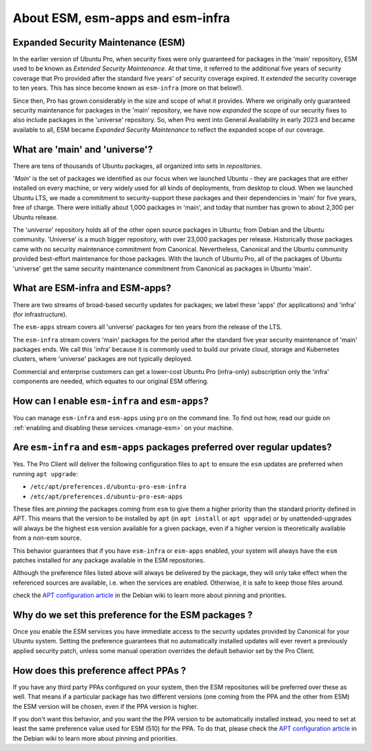 .. _expl-ESM:

About ESM, esm-apps and esm-infra
*********************************

Expanded Security Maintenance (ESM)
===================================

In the earlier version of Ubuntu Pro, when security fixes were only guaranteed
for packages in the 'main' repository, ESM used to be known as *Extended
Security Maintenance*. At that time, it referred to the additional five years
of security coverage that Pro provided after the standard five years' of
security coverage expired. It *extended* the security coverage to ten years.
This has since become known as ``esm-infra`` (more on that below!).

Since then, Pro has grown considerably in the size and scope of what it
provides. Where we originally only guaranteed security maintenance for
packages in the 'main' repository, we have now *expanded* the scope of our
security fixes to also include packages in the 'universe' repository. So, when
Pro went into General Availability in early 2023 and became available to all,
ESM became *Expanded Security Maintenance* to reflect the expanded scope of
our coverage.

What are 'main' and 'universe'?
===============================

There are tens of thousands of Ubuntu packages, all organized into sets in
*repositories*.

'*Main*' is the set of packages we identified as our focus when we launched
Ubuntu - they are packages that are either installed on every machine, or very
widely used for all kinds of deployments, from desktop to cloud. When we
launched Ubuntu LTS, we made a commitment to security-support these packages
and their dependencies in 'main' for five years, free of charge. There were
initially about 1,000 packages in 'main', and today that number has grown to
about 2,300 per Ubuntu release.

The '*universe*' repository holds all of the other open source packages in
Ubuntu; from Debian and the Ubuntu community. 'Universe' is a much bigger
repository, with over 23,000 packages per release. Historically those packages
came with no security maintenance commitment from Canonical. Nevertheless,
Canonical and the Ubuntu community provided best-effort maintenance for those
packages. With the launch of Ubuntu Pro, all of the packages of Ubuntu
'universe' get the same security maintenance commitment from Canonical as
packages in Ubuntu 'main'.

What are ESM-infra and ESM-apps?
================================

There are two streams of broad-based security updates for packages; we label
these 'apps' (for applications) and 'infra' (for infrastructure).

The ``esm-apps`` stream covers all 'universe' packages for ten years from the
release of the LTS. 

The ``esm-infra`` stream covers 'main' packages for the period after the
standard five year security maintenance of 'main' packages ends. We call this
'infra' because it is commonly used to build our private cloud, storage and
Kubernetes clusters, where 'universe' packages are not typically deployed. 

Commercial and enterprise customers can get a lower-cost Ubuntu Pro
(infra-only) subscription only the 'infra' components are needed, which equates
to our original ESM offering.

How can I enable ``esm-infra`` and ``esm-apps``?
================================================

You can manage ``esm-infra`` and ``esm-apps`` using ``pro`` on the command
line. To find out how, read our guide on
:ref:`enabling and disabling these services <manage-esm>` on your machine.

Are ``esm-infra`` and ``esm-apps`` packages preferred over regular updates?
===========================================================================

Yes. The Pro Client will deliver the following configuration files to ``apt``
to ensure the ``esm`` updates are preferred when running ``apt upgrade``:

- ``/etc/apt/preferences.d/ubuntu-pro-esm-infra``
- ``/etc/apt/preferences.d/ubuntu-pro-esm-apps``

These files are *pinning* the packages coming from ``esm`` to give them a higher
priority than the standard priority defined in APT. This means that the version to be
installed by ``apt`` (in ``apt install`` or ``apt upgrade``) or by unattended-upgrades will
always be the highest ``esm`` version available for a given package, even if a
higher version is theoretically available from a non-esm source.

This behavior guarantees that if you have ``esm-infra`` or ``esm-apps`` enabled,
your system will always have the ``esm`` patches installed for any package
available in the ESM repositories.

Although the preference files listed above will always be delivered by the
package, they will only take effect when the referenced sources are available, i.e. when the services are enabled. Otherwise, it
is safe to keep those files around.

check the `APT configuration article`_ in the Debian wiki to learn more about
pinning and priorities.

Why do we set this preference for the ESM packages ?
====================================================

Once you enable the ESM services you have immediate access to the security
updates provided by Canonical for your Ubuntu system. Setting the preference
guarantees that no automatically installed updates will ever revert a
previously applied security patch, unless some manual operation overrides the
default behavior set by the Pro Client.

How does this preference affect PPAs ?
======================================

If you have any third party PPAs configured on your system, then the ESM
repositories will be preferred over these as well. That means if a
particular package has two different versions (one coming from the
PPA and the other from ESM) the ESM version will be chosen, even if the
PPA version is higher.

If you don't want this behavior, and you want the the PPA version to be
automatically installed instead, you need to set at least the same preference
value used for ESM (510) for the PPA. To do that, please check the
`APT configuration article`_ in the Debian wiki to learn more about
pinning and priorities.

.. LINKS

.. _APT configuration article: https://wiki.debian.org/AptConfiguration#apt_preferences_.28APT_pinning.29

